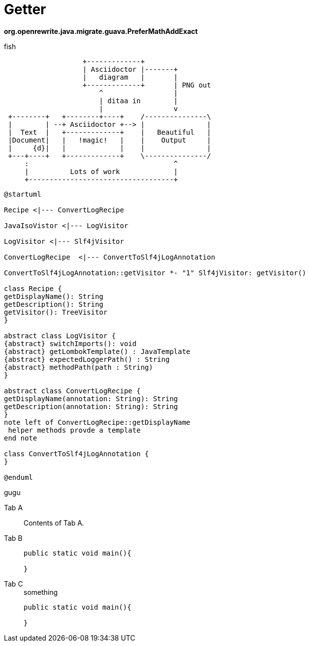 = Getter
:title: JIII

:tag: bhbh

**org.openrewrite.java.migrate.guava.PreferMathAddExact**

fish

[ditaa]
....
                   +-------------+
                   | Asciidoctor |-------+
                   |   diagram   |       |
                   +-------------+       | PNG out
                       ^                 |
                       | ditaa in        |
                       |                 v
 +--------+   +--------+----+    /---------------\
 |        | --+ Asciidoctor +--> |               |
 |  Text  |   +-------------+    |   Beautiful   |
 |Document|   |   !magic!   |    |    Output     |
 |     {d}|   |             |    |               |
 +---+----+   +-------------+    \---------------/
     :                                   ^
     |          Lots of work             |
     +-----------------------------------+
....


[plantuml]
....
@startuml

Recipe <|--- ConvertLogRecipe

JavaIsoVistor <|--- LogVisitor

LogVisitor <|--- Slf4jVisitor

ConvertLogRecipe  <|--- ConvertToSlf4jLogAnnotation

ConvertToSlf4jLogAnnotation::getVisitor *- "1" Slf4jVisitor: getVisitor()

class Recipe {
getDisplayName(): String
getDescription(): String
getVisitor(): TreeVisitor
}

abstract class LogVisitor {
{abstract} switchImports(): void
{abstract} getLombokTemplate() : JavaTemplate
{abstract} expectedLoggerPath() : String
{abstract} methodPath(path : String)
}

abstract class ConvertLogRecipe {
getDisplayName(annotation: String): String
getDescription(annotation: String): String
}
note left of ConvertLogRecipe::getDisplayName
 helper methods provde a template
end note

class ConvertToSlf4jLogAnnotation {
}

@enduml
....


gugu

[tabs]
====
Tab A:: Contents of Tab A.

Tab B::
+
[source,Kotlin]
--
public static void main(){

}
--

Tab C::
+
.something
[source,java]
--
public static void main(){

}
--
====